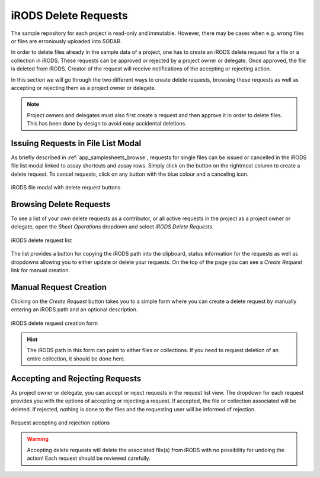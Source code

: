 .. _app_samplesheets_irods_delete:

iRODS Delete Requests
^^^^^^^^^^^^^^^^^^^^^

The sample repository for each project is read-only and immutable. However,
there may be cases when e.g. wrong files or files are erroniously uploaded into
SODAR.

In order to delete files already in the sample data of a project, one has to
create an iRODS delete request for a file or a collection in iRODS. These
requests can be approved or rejected by a project owner or delegate. Once
approved, the file is deleted from iRODS. Creator of the request will receive
notifications of the accepting or rejecting action.

In this section we will go through the two different ways to create delete
requests, browsing these requests as well as accepting or rejecting them as a
project owner or delegate.

.. note::

    Project owners and delegates must also first create a request and then
    approve it in order to delete files. This has been done by design to avoid
    easy accidental deletions.


Issuing Requests in File List Modal
===================================

As briefly described in :ref:`app_samplesheets_browse`, requests for single
files can be issued or cancelled in the iRODS file list modal linked to assay
shortcuts and assay rows. Simply click on the button on the rightmost column
to create a delete request. To cancel requests, click on any button with the
blue colour and a canceling icon.

.. figure:: _static/app_samplesheets/irods_del_modal.png
    :align: center
    :scale: 75%

    iRODS file modal with delete request buttons


Browsing Delete Requests
========================

To see a list of your own delete requests as a contributor, or all active
requests in the project as a project owner or delegate, open the
*Sheet Operations* dropdown and select *iRODS Delete Requests*.

.. figure:: _static/app_samplesheets/irods_del_list.png
    :align: center
    :scale: 70%

    iRODS delete request list

The list provides a button for copying the iRODS path into the clipboard, status
information for the requests as well as dropdowns allowing you to either update
or delete your requests. On the top of the page you can see a *Create Request*
link for manual creation.


Manual Request Creation
=======================

Clicking on the *Create Request* button takes you to a simple form where you can
create a delete request by manually entering an iRODS path and an optional
description.

.. figure:: _static/app_samplesheets/irods_del_form.png
    :align: center
    :scale: 70%

    iRODS delete request creation form

.. hint::

    The iRODS path in this form can point to either files or collections. If you
    need to request deletion of an entire collection, it should be done here.


Accepting and Rejecting Requests
================================

As project owner or delegate, you can accept or reject requests in the request
list view. The dropdown for each request provides you with the options of
accepting or rejecting a request. If accepted, the file or collection associated
will be deleted. If rejected, nothing is done to the files and the requesting
user will be informed of rejection.

.. figure:: _static/app_samplesheets/irods_del_manage.png
    :align: center
    :scale: 75%

    Request accepting and rejection options

.. warning::

    Accepting delete requests will delete the associated file(s) from iRODS with
    no possibility for undoing the action! Each request should be reviewed
    carefully.
